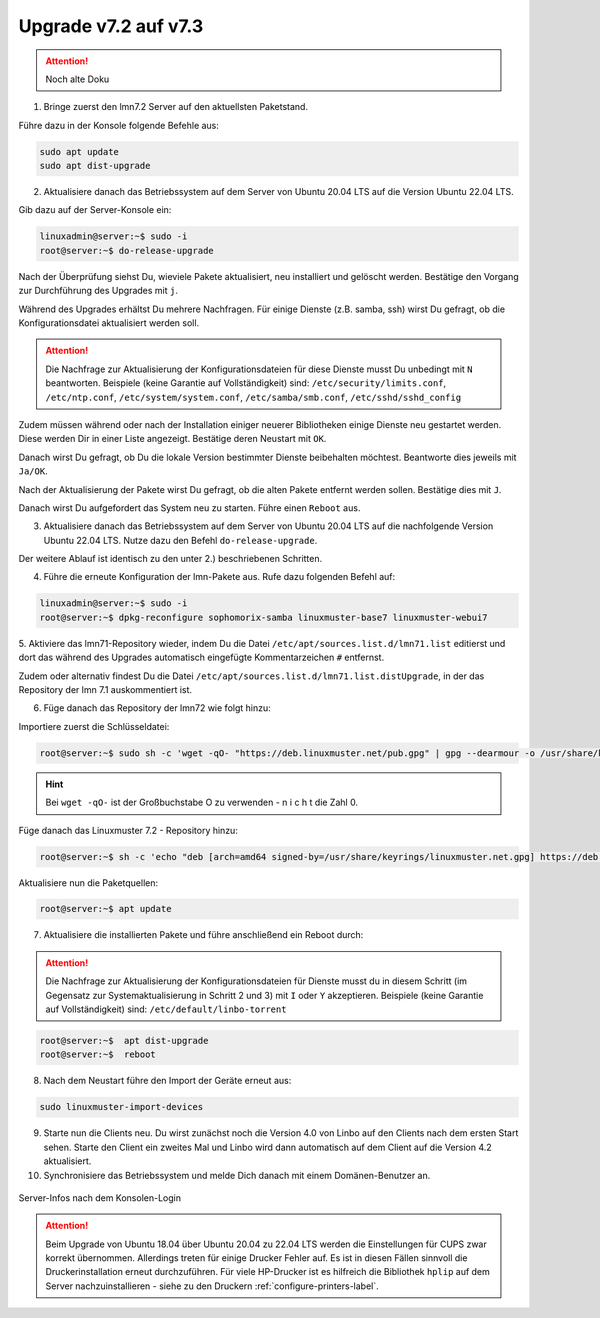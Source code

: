 .. _upgrade-from-7.2-label:

=====================
Upgrade v7.2 auf v7.3
=====================

.. attention::

   Noch alte Doku

1. Bringe zuerst den lmn7.2 Server auf den aktuellsten Paketstand.

Führe dazu in der Konsole folgende Befehle aus:

.. code::

   sudo apt update
   sudo apt dist-upgrade

2. Aktualisiere danach das Betriebssystem auf dem Server von Ubuntu 20.04 LTS auf die Version Ubuntu 22.04 LTS. 


Gib dazu auf der Server-Konsole ein:

.. code::

   linuxadmin@server:~$ sudo -i
   root@server:~$ do-release-upgrade

Nach der Überprüfung siehst Du, wieviele Pakete aktualisiert, neu installiert und gelöscht werden.
Bestätige den Vorgang zur Durchführung des Upgrades mit ``j``.

Während des Upgrades erhältst Du mehrere Nachfragen. 
Für einige Dienste (z.B. samba, ssh) wirst Du gefragt, ob die Konfigurationsdatei aktualisiert werden soll.

.. attention::

   Die Nachfrage zur Aktualisierung der Konfigurationsdateien für diese Dienste musst Du unbedingt mit ``N`` beantworten.
   Beispiele (keine Garantie auf Vollständigkeit) sind: ``/etc/security/limits.conf``, ``/etc/ntp.conf``, ``/etc/system/system.conf``, ``/etc/samba/smb.conf``, ``/etc/sshd/sshd_config``

Zudem müssen während oder nach der Installation einiger neuerer Bibliotheken einige Dienste neu gestartet werden. Diese werden Dir in einer Liste angezeigt. Bestätige deren Neustart mit ``OK``.

Danach wirst Du gefragt, ob Du die lokale Version bestimmter Dienste beibehalten möchtest. Beantworte dies jeweils mit ``Ja/OK``.

Nach der Aktualisierung der Pakete wirst Du gefragt, ob die alten Pakete entfernt werden sollen. Bestätige dies mit ``J``.

Danach wirst Du aufgefordert das System neu zu starten. Führe einen ``Reboot`` aus.

3. Aktualisiere danach das Betriebssystem auf dem Server von Ubuntu 20.04 LTS auf die nachfolgende Version Ubuntu 22.04 LTS. Nutze dazu den Befehl ``do-release-upgrade``.

Der weitere Ablauf ist identisch zu den unter 2.) beschriebenen Schritten.

4. Führe die erneute Konfiguration der lmn-Pakete aus. Rufe dazu folgenden Befehl auf:

.. code::

   linuxadmin@server:~$ sudo -i
   root@server:~$ dpkg-reconfigure sophomorix-samba linuxmuster-base7 linuxmuster-webui7

5. Aktiviere das lmn71-Repository wieder, indem Du die Datei ``/etc/apt/sources.list.d/lmn71.list``
editierst und dort das während des Upgrades automatisch eingefügte Kommentarzeichen ``#`` entfernst.

Zudem oder alternativ findest Du die Datei ``/etc/apt/sources.list.d/lmn71.list.distUpgrade``, in der das Repository der lmn 7.1 auskommentiert ist.

6. Füge danach das Repository der lmn72 wie folgt hinzu:

Importiere zuerst die Schlüsseldatei:

.. code::

   root@server:~$ sudo sh -c 'wget -qO- "https://deb.linuxmuster.net/pub.gpg" | gpg --dearmour -o /usr/share/keyrings/linuxmuster.net.gpg'

.. hint::

   Bei ``wget -qO-`` ist der Großbuchstabe O zu verwenden - n i c h t die Zahl 0. 

Füge danach das Linuxmuster 7.2 - Repository hinzu:

.. code::

   root@server:~$ sh -c 'echo "deb [arch=amd64 signed-by=/usr/share/keyrings/linuxmuster.net.gpg] https://deb.linuxmuster.net/ lmn72 main" > /etc/apt/sources.list.d/lmn72.list'

Aktualisiere nun die Paketquellen:

.. code::

   root@server:~$ apt update

7. Aktualisiere die installierten Pakete und führe anschließend ein Reboot durch:

.. attention::

   Die Nachfrage zur Aktualisierung der Konfigurationsdateien für Dienste musst du in diesem Schritt (im Gegensatz zur Systemaktualisierung in Schritt 2 und 3) mit ``I`` oder ``Y`` akzeptieren.
   Beispiele (keine Garantie auf Vollständigkeit) sind: ``/etc/default/linbo-torrent``

.. code:: 

   root@server:~$  apt dist-upgrade
   root@server:~$  reboot

8. Nach dem Neustart führe den Import der Geräte erneut aus:

.. code::

   sudo linuxmuster-import-devices

9. Starte nun die Clients neu. Du wirst zunächst noch die Version 4.0 von Linbo auf den Clients nach dem ersten Start sehen. Starte den Client ein zweites Mal und Linbo wird dann automatisch auf dem Client auf die Version 4.2 aktualisiert.

10. Synchronisiere das Betriebssystem und melde Dich danach mit einem Domänen-Benutzer an.

.. figure:: media/01-login-lmn-7.2.png
   :align: center
   :alt: first login to lmn7.2
   :scale: 80%
   
   Server-Infos nach dem Konsolen-Login
   
.. attention::

   Beim Upgrade von Ubuntu 18.04 über Ubuntu 20.04 zu 22.04 LTS werden die Einstellungen für CUPS zwar korrekt übernommen. Allerdings treten für einige Drucker Fehler auf. Es ist in diesen Fällen sinnvoll die Druckerinstallation erneut durchzuführen. Für viele HP-Drucker ist es hilfreich die Bibliothek ``hplip`` auf dem Server nachzuinstallieren - siehe zu den Druckern :ref:`configure-printers-label`.
   


